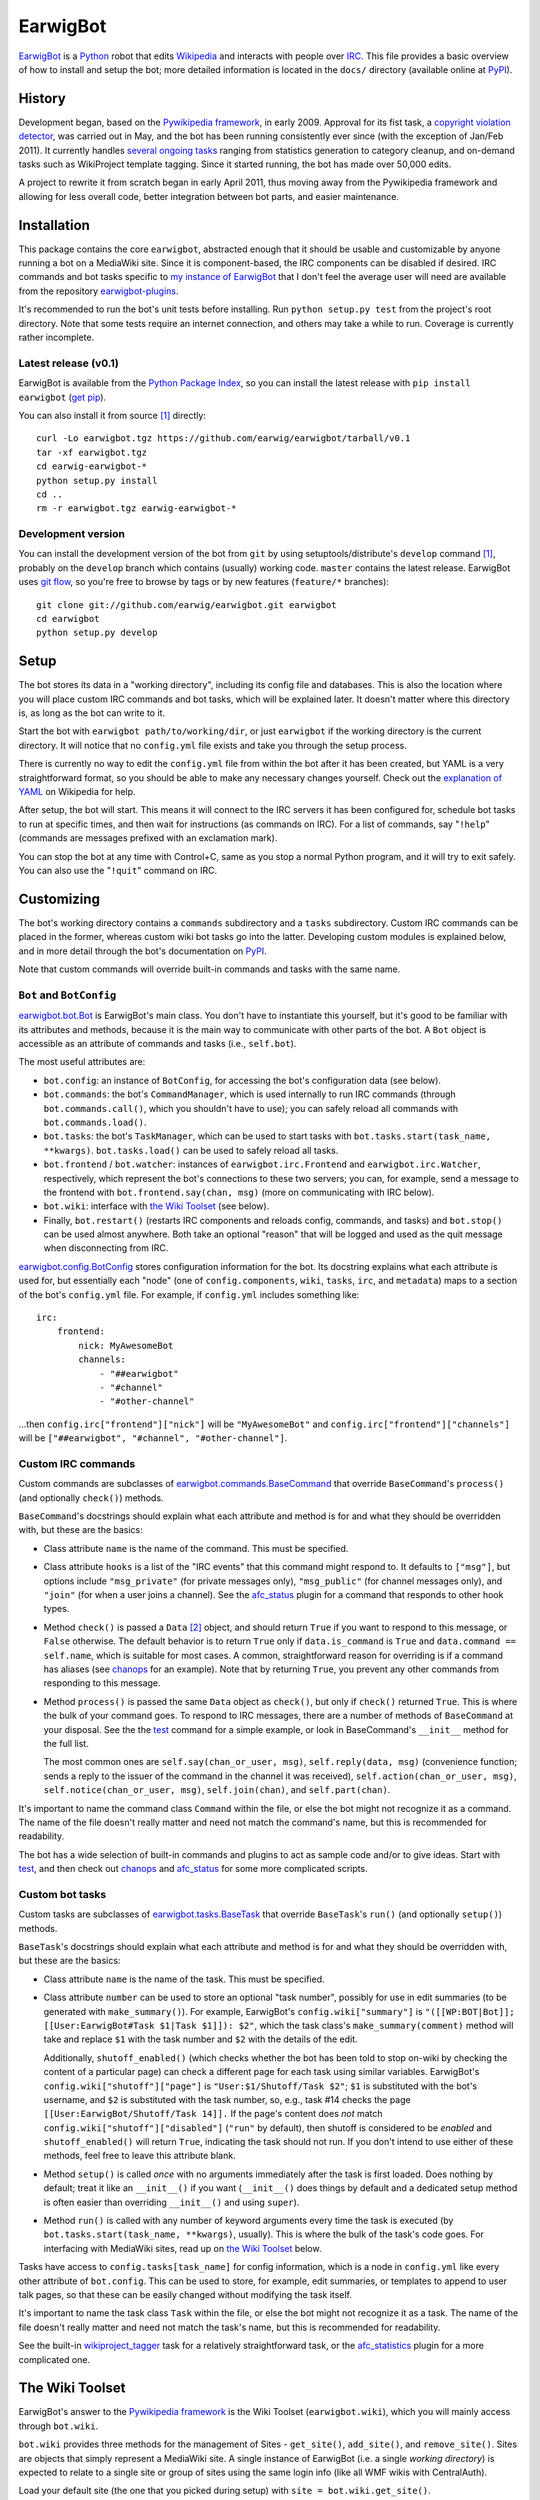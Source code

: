 EarwigBot
=========

EarwigBot_ is a Python_ robot that edits Wikipedia_ and interacts with people
over IRC_. This file provides a basic overview of how to install and setup the
bot; more detailed information is located in the ``docs/`` directory (available
online at PyPI_).

History
-------

Development began, based on the `Pywikipedia framework`_, in early 2009.
Approval for its fist task, a `copyright violation detector`_, was carried out
in May, and the bot has been running consistently ever since (with the
exception of Jan/Feb 2011). It currently handles `several ongoing tasks`_
ranging from statistics generation to category cleanup, and on-demand tasks
such as WikiProject template tagging. Since it started running, the bot has
made over 50,000 edits.

A project to rewrite it from scratch began in early April 2011, thus moving
away from the Pywikipedia framework and allowing for less overall code, better
integration between bot parts, and easier maintenance.

Installation
------------

This package contains the core ``earwigbot``, abstracted enough that it should
be usable and customizable by anyone running a bot on a MediaWiki site. Since
it is component-based, the IRC components can be disabled if desired. IRC
commands and bot tasks specific to `my instance of EarwigBot`_ that I don't
feel the average user will need are available from the repository
`earwigbot-plugins`_.

It's recommended to run the bot's unit tests before installing. Run ``python
setup.py test`` from the project's root directory. Note that some
tests require an internet connection, and others may take a while to run.
Coverage is currently rather incomplete.

Latest release (v0.1)
~~~~~~~~~~~~~~~~~~~~~

EarwigBot is available from the `Python Package Index`_, so you can install the
latest release with ``pip install earwigbot`` (`get pip`_).

You can also install it from source [1]_ directly::

    curl -Lo earwigbot.tgz https://github.com/earwig/earwigbot/tarball/v0.1
    tar -xf earwigbot.tgz
    cd earwig-earwigbot-*
    python setup.py install
    cd ..
    rm -r earwigbot.tgz earwig-earwigbot-*

Development version
~~~~~~~~~~~~~~~~~~~

You can install the development version of the bot from ``git`` by using
setuptools/distribute's ``develop`` command [1]_, probably on the ``develop``
branch which contains (usually) working code. ``master`` contains the latest
release. EarwigBot uses `git flow`_, so you're free to
browse by tags or by new features (``feature/*`` branches)::

    git clone git://github.com/earwig/earwigbot.git earwigbot
    cd earwigbot
    python setup.py develop

Setup
-----

The bot stores its data in a "working directory", including its config file and
databases. This is also the location where you will place custom IRC commands
and bot tasks, which will be explained later. It doesn't matter where this
directory is, as long as the bot can write to it.

Start the bot with ``earwigbot path/to/working/dir``, or just ``earwigbot`` if
the working directory is the current directory. It will notice that no
``config.yml`` file exists and take you through the setup process.

There is currently no way to edit the ``config.yml`` file from within the bot
after it has been created, but YAML is a very straightforward format, so you
should be able to make any necessary changes yourself. Check out the
`explanation of YAML`_ on Wikipedia for help.

After setup, the bot will start. This means it will connect to the IRC servers
it has been configured for, schedule bot tasks to run at specific times, and
then wait for instructions (as commands on IRC). For a list of commands, say
"``!help``" (commands are messages prefixed with an exclamation mark).

You can stop the bot at any time with Control+C, same as you stop a normal
Python program, and it will try to exit safely. You can also use the
"``!quit``" command on IRC.

Customizing
-----------

The bot's working directory contains a ``commands`` subdirectory and a
``tasks`` subdirectory. Custom IRC commands can be placed in the former,
whereas custom wiki bot tasks go into the latter. Developing custom modules is
explained below, and in more detail through the bot's documentation on PyPI_.

Note that custom commands will override built-in commands and tasks with the
same name.

``Bot`` and ``BotConfig``
~~~~~~~~~~~~~~~~~~~~~~~~~

`earwigbot.bot.Bot`_ is EarwigBot's main class. You don't have to instantiate
this yourself, but it's good to be familiar with its attributes and methods,
because it is the main way to communicate with other parts of the bot. A
``Bot`` object is accessible as an attribute of commands and tasks (i.e.,
``self.bot``).

The most useful attributes are:

- ``bot.config``: an instance of ``BotConfig``, for accessing the bot's
  configuration data (see below).

- ``bot.commands``: the bot's ``CommandManager``, which is used internally to
  run IRC commands (through ``bot.commands.call()``, which you shouldn't have
  to use); you can safely reload all commands with  ``bot.commands.load()``.

- ``bot.tasks``: the bot's ``TaskManager``, which can be used to start tasks
  with ``bot.tasks.start(task_name, **kwargs)``. ``bot.tasks.load()`` can be
  used to safely reload all tasks.

- ``bot.frontend`` / ``bot.watcher``: instances of ``earwigbot.irc.Frontend``
  and ``earwigbot.irc.Watcher``, respectively, which represent the bot's
  connections to these two servers; you can, for example, send a message to the
  frontend with ``bot.frontend.say(chan, msg)`` (more on communicating with IRC
  below).

- ``bot.wiki``: interface with `the Wiki Toolset`_ (see below).

- Finally, ``bot.restart()`` (restarts IRC components and reloads config,
  commands, and tasks) and ``bot.stop()`` can be used almost anywhere. Both
  take an optional "reason" that will be logged and used as the quit message
  when disconnecting from IRC.

`earwigbot.config.BotConfig`_ stores configuration information for the bot. Its
docstring explains what each attribute is used for, but essentially each "node"
(one of ``config.components``, ``wiki``, ``tasks``, ``irc``, and ``metadata``)
maps to a section of the bot's ``config.yml`` file. For example, if
``config.yml`` includes something like::

    irc:
        frontend:
            nick: MyAwesomeBot
            channels:
                - "##earwigbot"
                - "#channel"
                - "#other-channel"

...then ``config.irc["frontend"]["nick"]`` will be ``"MyAwesomeBot"`` and
``config.irc["frontend"]["channels"]`` will be ``["##earwigbot", "#channel",
"#other-channel"]``.

Custom IRC commands
~~~~~~~~~~~~~~~~~~~

Custom commands are subclasses of `earwigbot.commands.BaseCommand`_ that
override ``BaseCommand``'s ``process()`` (and optionally ``check()``) methods.

``BaseCommand``'s docstrings should explain what each attribute and method is
for and what they should be overridden with, but these are the basics:

- Class attribute ``name`` is the name of the command. This must be specified.

- Class attribute ``hooks`` is a list of the "IRC events" that this command
  might respond to. It defaults to ``["msg"]``, but options include
  ``"msg_private"`` (for private messages only), ``"msg_public"`` (for channel
  messages only), and ``"join"`` (for when a user joins a channel). See the
  afc_status_ plugin for a command that responds to other hook types.

- Method ``check()`` is passed a ``Data`` [2]_ object, and should return
  ``True`` if you want to respond to this message, or ``False`` otherwise. The
  default behavior is to return ``True`` only if ``data.is_command`` is
  ``True`` and ``data.command == self.name``, which is suitable for most cases.
  A common, straightforward reason for overriding is if a command has aliases
  (see chanops_ for an example). Note that by returning ``True``, you prevent
  any other commands from responding to this message.

- Method ``process()`` is passed the same ``Data`` object as ``check()``, but
  only if ``check()`` returned ``True``. This is where the bulk of your command
  goes. To respond to IRC messages, there are a number of methods of
  ``BaseCommand`` at your disposal. See the the test_ command for a simple
  example, or look in BaseCommand's ``__init__`` method for the full list.

  The most common ones are ``self.say(chan_or_user, msg)``,
  ``self.reply(data, msg)`` (convenience function; sends a reply to the
  issuer of the command in the channel it was received),
  ``self.action(chan_or_user, msg)``, ``self.notice(chan_or_user, msg)``,
  ``self.join(chan)``, and ``self.part(chan)``.

It's important to name the command class ``Command`` within the file, or else
the bot might not recognize it as a command. The name of the file doesn't
really matter and need not match the command's name, but this is recommended
for readability.

The bot has a wide selection of built-in commands and plugins to act as sample
code and/or to give ideas. Start with test_, and then check out chanops_ and
afc_status_ for some more complicated scripts.

Custom bot tasks
~~~~~~~~~~~~~~~~

Custom tasks are subclasses of `earwigbot.tasks.BaseTask`_ that override
``BaseTask``'s ``run()`` (and optionally ``setup()``) methods.

``BaseTask``'s docstrings should explain what each attribute and method is for
and what they should be overridden with, but these are the basics:

- Class attribute ``name`` is the name of the task. This must be specified.

- Class attribute ``number`` can be used to store an optional "task number",
  possibly for use in edit summaries (to be generated with ``make_summary()``).
  For example, EarwigBot's ``config.wiki["summary"]`` is
  ``"([[WP:BOT|Bot]]; [[User:EarwigBot#Task $1|Task $1]]): $2"``, which the
  task class's ``make_summary(comment)`` method will take and replace ``$1``
  with the task number and ``$2`` with the details of the edit.
  
  Additionally, ``shutoff_enabled()`` (which checks whether the bot has been
  told to stop on-wiki by checking the content of a particular page) can check
  a different page for each task using similar variables. EarwigBot's
  ``config.wiki["shutoff"]["page"]`` is ``"User:$1/Shutoff/Task $2"``; ``$1``
  is substituted with the bot's username, and ``$2`` is substituted with the
  task number, so, e.g., task #14 checks the page
  ``[[User:EarwigBot/Shutoff/Task 14]].`` If the page's content does *not*
  match ``config.wiki["shutoff"]["disabled"]`` (``"run"`` by default), then
  shutoff is considered to be *enabled* and ``shutoff_enabled()`` will return
  ``True``, indicating the task should not run. If you don't intend to use
  either of these methods, feel free to leave this attribute blank.

- Method ``setup()`` is called *once* with no arguments immediately after the
  task is first loaded. Does nothing by default; treat it like an
  ``__init__()`` if you want (``__init__()`` does things by default and a
  dedicated setup method is often easier than overriding ``__init__()`` and
  using ``super``).

- Method ``run()`` is called with any number of keyword arguments every time
  the task is executed (by ``bot.tasks.start(task_name, **kwargs)``, usually).
  This is where the bulk of the task's code goes. For interfacing with
  MediaWiki sites, read up on `the Wiki Toolset`_ below.

Tasks have access to ``config.tasks[task_name]`` for config information, which
is a node in ``config.yml`` like every other attribute of ``bot.config``. This
can be used to store, for example, edit summaries, or templates to append to
user talk pages, so that these can be easily changed without modifying the task
itself.

It's important to name the task class ``Task`` within the file, or else the bot
might not recognize it as a task. The name of the file doesn't really matter
and need not match the task's name, but this is recommended for readability.

See the built-in wikiproject_tagger_ task for a relatively straightforward
task, or the afc_statistics_ plugin for a more complicated one.

The Wiki Toolset
----------------

EarwigBot's answer to the `Pywikipedia framework`_ is the Wiki Toolset
(``earwigbot.wiki``), which you will mainly access through ``bot.wiki``.

``bot.wiki`` provides three methods for the management of Sites -
``get_site()``, ``add_site()``, and ``remove_site()``. Sites are objects that
simply represent a MediaWiki site. A single instance of EarwigBot (i.e. a
single *working directory*) is expected to relate to a single site or group of
sites using the same login info (like all WMF wikis with CentralAuth).

Load your default site (the one that you picked during setup) with
``site = bot.wiki.get_site()``.

Dealing with other sites
~~~~~~~~~~~~~~~~~~~~~~~~

*Skip this section if you're only working with one site.*

If a site is *already known to the bot* (meaning that it is stored in the
``sites.db`` file, which includes just your default wiki at first), you can
load a site with ``site = bot.wiki.get_site(name)``, where ``name`` might be
``"enwiki"`` or ``"frwiktionary"`` (you can also do
``site = bot.wiki.get_site(project="wikipedia", lang="en")``). Recall that not
giving any arguments to ``get_site()`` will return the default site.

``add_site()`` is used to add new sites to the sites database. It may be called
with similar arguments as ``get_site()``, but the difference is important.
``get_site()`` only needs enough information to identify the site in its
database, which is usually just its name; the database stores all other
necessary connection info. With ``add_site()``, you need to provide enough
connection info so the toolset can successfully access the site's API/SQL
databases and store that information for later. That might not be much; for
WMF wikis, you can usually use code like this::

    project, lang = "wikipedia", "es"
    try:
        site = bot.wiki.get_site(project=project, lang=lang)
    except earwigbot.SiteNotFoundError:
        # Load site info from http://es.wikipedia.org/w/api.php:
        site = bot.wiki.add_site(project=project, lang=lang)

This works because EarwigBot assumes that the URL for the site is
``"//{lang}.{project}.org"`` and the API is at ``/w/api.php``; this might
change if you're dealing with non-WMF wikis, where the code might look
something more like::

    project, lang = "mywiki", "it"
    try:
        site = bot.wiki.get_site(project=project, lang=lang)
    except earwigbot.SiteNotFoundError:
        Load site info from http://mysite.net/mywiki/it/s/api.php:
        base_url = "http://mysite.net/" + project + "/" + lang
        db_name = lang + project + "_p"
        sql = {host: "sql.mysite.net", db: db_name}
        site = bot.wiki.add_site(base_url=base_url, script_path="/s", sql=sql)

``remove_site()`` does the opposite of ``add_site()``: give it a site's name
or a project/lang pair like ``get_site()`` takes, and it'll remove that site
from the sites database.

Sites
~~~~~

``Site`` objects provide the following attributes:

- ``name``: the site's name (or "wikiid"), like ``"enwiki"``
- ``project``: the site's project name, like ``"wikipedia"``
- ``lang``: the site's language code, like ``"en"``
- ``domain``: the site's web domain, like ``"en.wikipedia.org"``

and the following methods:

- ``api_query(**kwargs)``: does an API query with the given keyword arguments
  as params
- ``sql_query(query, params=(), ...)``: does an SQL query and yields its
  results (as a generator)
- ``get_replag()``: returns the estimated database replication lag (if we have
  the site's SQL connection info)
- ``namespace_id_to_name(id, all=False)``: given a namespace ID, returns the
  primary associated namespace name (or a list of all names when ``all`` is
  ``True``)
- ``namespace_name_to_id(name)``: given a namespace name, returns the
  associated namespace ID
- ``get_page(title, follow_redirects=False)``: returns a ``Page`` object for
  the given title (or a ``Category`` object if the page's namespace is
  "``Category:``")
- ``get_category(catname, follow_redirects=False)``: returns a ``Category``
  object for the given title (sans namespace)
- ``get_user(username)``: returns a ``User`` object for the given username

Pages (and Categories)
~~~~~~~~~~~~~~~~~~~~~~

Create ``Page`` objects with ``site.get_page(title)``,
``page.toggle_talk()``, ``user.get_userpage()``, or ``user.get_talkpage()``.
They provide the following attributes:

- ``title``: the page's title, or pagename
- ``exists``: whether the page exists
- ``pageid``: an integer ID representing the page
- ``url``: the page's URL
- ``namespace``: the page's namespace as an integer
- ``protection``: the page's current protection status
- ``is_talkpage``: ``True`` if the page is a talkpage, else ``False``
- ``is_redirect``: ``True`` if the page is a redirect, else ``False``

and the following methods:

- ``reload()``: forcibly reload the page's attributes (emphasis on *reload* -
  this is only necessary if there is reason to believe they have changed)
- ``toggle_talk(...)``: returns a content page's talk page, or vice versa
- ``get()``: returns page content
- ``get_redirect_target()``: if the page is a redirect, returns its destination
- ``get_creator()``: returns a ``User`` object representing the first user to
  edit the page
- ``edit(text, summary, minor=False, bot=True, force=False)``: replaces the
  page's content with ``text`` or creates a new page
- ``add_section(text, title, minor=False, bot=True, force=False)``: adds a new
  section named ``title`` at the bottom of the page
- ``copyvio_check(...)``: checks the page for copyright violations
- ``copyvio_compare(url, ...)``: checks the page like ``copyvio_check()``, but
  against a specific URL

Additionally, ``Category`` objects (created with ``site.get_category(name)`` or
``site.get_page(title)`` where ``title`` is in the ``Category:`` namespace)
provide the following additional method:

- ``get_members(use_sql=False, limit=None)``: returns a list of page titles in
  the category (limit is ``50`` by default if using the API)

Users
~~~~~

Create ``User`` objects with ``site.get_user(name)`` or
``page.get_creator()``. They provide the following attributes:

- ``name``: the user's username
- ``exists``: ``True`` if the user exists, or ``False`` if they do not
- ``userid``: an integer ID representing the user
- ``blockinfo``: information about any current blocks on the user (``False`` if
  no block, or a dict of ``{"by": blocking_user, "reason": block_reason,
  "expiry": block_expire_time}``)
- ``groups``: a list of the user's groups
- ``rights``: a list of the user's rights
- ``editcount``: the number of edits made by the user
- ``registration``: the time the user registered as a ``time.struct_time``
- ``emailable``: ``True`` if you can email the user, ``False`` if you cannot
- ``gender``: the user's gender (``"male"``, ``"female"``, or ``"unknown"``)

and the following methods:

- ``reload()``: forcibly reload the user's attributes (emphasis on *reload* -
  this is only necessary if there is reason to believe they have changed)
- ``get_userpage()``: returns a ``Page`` object representing the user's
  userpage
- ``get_talkpage()``: returns a ``Page`` object representing the user's
  talkpage

Additional features
~~~~~~~~~~~~~~~~~~~

Not all aspects of the toolset are covered here. Explore `its code and
docstrings`_ to learn how to use it in a more hands-on fashion. For reference,
``bot.wiki`` is an instance of ``earwigbot.wiki.SitesDB`` tied to the
``sites.db`` file in the bot's working directory.

Tips
----

- Logging_ is a fantastic way to monitor the bot's progress as it runs. It has
  a slew of built-in loggers, and enabling log retention (so logs are saved to
  ``logs/`` in the working directory) is highly recommended. In the normal
  setup, there are three log files, each of which "rotate" at a  specific time
  (``filename.log`` becomes ``filename.log.2012-04-10``, for example). The
  ``debug.log`` file rotates every hour, and maintains six hours of logs of
  every level (``DEBUG`` and up). ``bot.log`` rotates every day at midnight,
  and maintains seven days of non-debug logs (``INFO`` and up). Finally,
  ``error.log`` rotates every Sunday night, and maintains four weeks of logs
  indicating unexpected events (``WARNING`` and up).

  To use logging in your commands or tasks (recommended), ``BaseCommand`` and
  ``BaseTask`` provide ``logger`` attributes configured for the specific
  command or task. If you're working with other classes, ``bot.logger`` is the
  root logger (``logging.getLogger("earwigbot")`` by default), so you can use
  ``getChild`` to make your logger. For example, task loggers are essentially
  ``bot.logger.getChild("tasks").getChild(task.name)``.

- A very useful IRC command is "``!reload``", which reloads all commands and
  tasks without restarting the bot. [3]_ Combined with using the `!git plugin`_
  for pulling repositories from IRC, this can provide a seamless command/task
  development workflow if the bot runs on an external server and you set up
  its working directory as a git repo.

- You can run a task by itself instead of the entire bot with ``earwigbot
  path/to/working/dir --task task_name``.

- Questions, comments, or suggestions about the documentation? `Let me know`_
  so I can improve it for other people.

Footnotes
---------

.. [1] ``python setup.py install``/``develop`` may require root, or use the
       ``--user`` switch to install for the current user only.

.. [2] ``Data`` objects are instances of ``earwigbot.irc.Data`` that contain
       information about a single message sent on IRC. Their useful attributes
       are ``chan`` (channel the message was sent from, equal to ``nick`` if
       it's a private message), ``nick`` (nickname of the sender), ``ident``
       (ident_ of the sender), ``host`` (hostname of the sender), ``msg`` (text
       of the sent message), ``is_command`` (boolean telling whether or not
       this message is a bot command, i.e., whether it is prefixed by ``!``),
       ``command`` (if the message is a command, this is the name of the
       command used), and ``args`` (if the message is a command, this is a list
       of the command arguments - for example, if issuing "``!part ##earwig
       Goodbye guys``", ``args`` will equal ``["##earwig", "Goodbye",
       "guys"]``). Note that not all ``Data`` objects will have all of these
       attributes: ``Data`` objects generated by private messages will, but
       ones generated by joins will only have ``chan``, ``nick``, ``ident``,
       and ``host``.

.. [3] In reality, all this does is call ``bot.commands.load()`` and
       ``bot.tasks.load()``!

.. _EarwigBot:                      http://en.wikipedia.org/wiki/User:EarwigBot
.. _Python:                         http://python.org/
.. _Wikipedia:                      http://en.wikipedia.org/
.. _IRC:                            http://en.wikipedia.org/wiki/Internet_Relay_Chat
.. _PyPI:                           http://packages.python.org/earwigbot
.. _Pywikipedia framework:          http://pywikipediabot.sourceforge.net/
.. _copyright violation detector:   http://en.wikipedia.org/wiki/Wikipedia:Bots/Requests_for_approval/EarwigBot_1
.. _several ongoing tasks:          http://en.wikipedia.org/wiki/User:EarwigBot#Tasks
.. _my instance of EarwigBot:       http://en.wikipedia.org/wiki/User:EarwigBot
.. _earwigbot-plugins:              https://github.com/earwig/earwigbot-plugins
.. _Python Package Index:           http://pypi.python.org
.. _get pip:                        http://pypi.python.org/pypi/pip
.. _git flow:                       http://nvie.com/posts/a-successful-git-branching-model/
.. _explanation of YAML:            http://en.wikipedia.org/wiki/YAML
.. _earwigbot.bot.Bot:              https://github.com/earwig/earwigbot/blob/develop/earwigbot/bot.py
.. _earwigbot.config.BotConfig:     https://github.com/earwig/earwigbot/blob/develop/earwigbot/config.py
.. _earwigbot.commands.BaseCommand: https://github.com/earwig/earwigbot/blob/develop/earwigbot/commands/__init__.py
.. _afc_status:                     https://github.com/earwig/earwigbot-plugins/blob/develop/commands/afc_status.py
.. _chanops:                        https://github.com/earwig/earwigbot/blob/develop/earwigbot/commands/chanops.py
.. _test:                           https://github.com/earwig/earwigbot/blob/develop/earwigbot/commands/test.py
.. _earwigbot.tasks.BaseTask:       https://github.com/earwig/earwigbot/blob/develop/earwigbot/tasks/__init__.py
.. _wikiproject_tagger:             https://github.com/earwig/earwigbot/blob/develop/earwigbot/tasks/wikiproject_tagger.py
.. _afc_statistics:                 https://github.com/earwig/earwigbot-plugins/blob/develop/tasks/afc_statistics.py
.. _its code and docstrings:        https://github.com/earwig/earwigbot/tree/develop/earwigbot/wiki
.. _logging:                        http://docs.python.org/library/logging.html
.. _Let me know:                    ben.kurtovic@verizon.net
.. _!git plugin:                    https://github.com/earwig/earwigbot-plugins/blob/develop/commands/git.py
.. _ident:                          http://en.wikipedia.org/wiki/Ident
